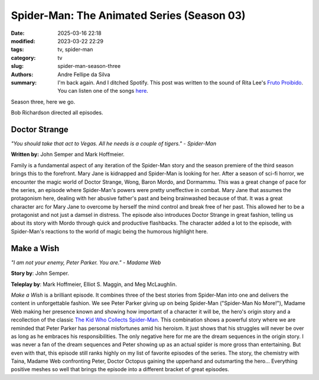 Spider-Man: The Animated Series (Season 03)
###########################################

:date: 2025-03-16 22:18
:modified: 2023-03-22 22:29
:tags: tv, spider-man
:category: tv
:slug: spider-man-season-three
:authors: Andre Fellipe da Silva
:summary: I'm back again. And I ditched Spotify. This post was written to the sound of Rita Lee's `Fruto Proibido`_. You can listen one of the songs here_.

Season three, here we go.

Bob Richardson directed all episodes.

**Doctor Strange**
******************

.. image:: images/14-01-S03E01-strange.png
  :alt: Shot from the first episode of the third season of the Spider-Man 1994 television series.
  :align: center

.. class:: center

*"You should take that act to Vegas. All he needs is a couple of tigers." - Spider-Man*

**Written by:** John Semper and Mark Hoffmeier.

Family is a fundamental aspect of any iteration of the Spider-Man story and the season premiere of the third season brings this to the forefront. Mary Jane is kidnapped and Spider-Man is looking for her. After a season of sci-fi horror, we encounter the magic world of Doctor Strange, Wong, Baron Mordo, and Dormammu. This was a great change of pace for the series, an episode where Spider-Man's powers were pretty uneffective in combat. Mary Jane that assumes the protagonism here, dealing with her abusive father's past and being brainwashed because of that. It was a great character arc for Mary Jane to overcome by herself the mind control and break free of her past. This allowed her to be a protagonist and not just a damsel in distress. The episode also introduces Doctor Strange in great fashion, telling us about its story with Mordo through quick and productive flashbacks. The character added a lot to the episode, with Spider-Man's reactions to the world of magic being the humorous highlight here.

**Make a Wish**
***************

.. image:: images/14-02-S03E02-madame.png
  :alt: Shot from the second episode of the third season of the Spider-Man 1994 television series.
  :align: center

.. class:: center

*"I am not your enemy, Peter Parker. You are." - Madame Web*

**Story by**: John Semper.

**Teleplay by**: Mark Hoffmeier, Elliot S. Maggin, and Meg McLaughlin.

*Make a Wish* is a brilliant episode. It combines three of the best stories from Spider-Man into one and delivers the content in unforgettable fashion. We see Peter Parker giving up on being Spider-Man ("Spider-Man No More!"), Madame Web making her presence known and showing how important of a character it will be, the hero's origin story and a recollection of the classic `The Kid Who Collects Spider-Man`_. This combination shows a powerful story where we are reminded that Peter Parker has personal misfortunes amid his heroism. It just shows that his struggles will never be over as long as he embraces his responsibilities. The only negative here for me are the dream sequences in the origin story. I was never a fan of the dream sequences and Peter showing up as an actual spider is more gross than entertaining. But even with that, this episode still ranks highly on my list of favorite episodes of the series. The story, the chemistry with Taina, Madame Web confronting Peter, Doctor Octopus gaining the upperhand and outsmarting the hero... Everything positive meshes so well that brings the episode into a different bracket of great episodes.

.. _`Fruto Proibido`: https://en.wikipedia.org/wiki/Fruto_Proibido
.. _here: https://www.youtube.com/watch?v=JJhKbpjfXnQ
.. _`The Kid Who Collects Spider-Man`: https://en.wikipedia.org/wiki/The_Kid_Who_Collects_Spider-Man